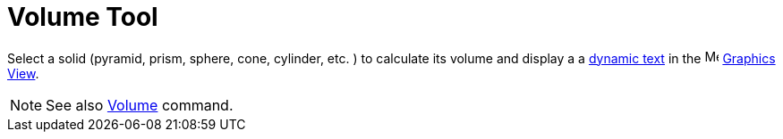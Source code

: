 = Volume Tool
:page-en: tools/Volume
ifdef::env-github[:imagesdir: /en/modules/ROOT/assets/images]

Select a solid (pyramid, prism, sphere, cone, cylinder, etc. ) to calculate its volume and display a 
a xref:/Texts.adoc[dynamic text] in
the image:16px-Menu_view_graphics.svg.png[Menu view graphics.svg,width=16,height=16] xref:/Graphics_View.adoc[Graphics
View].

[NOTE]
====

See also xref:/commands/Volume.adoc[Volume] command.

====
